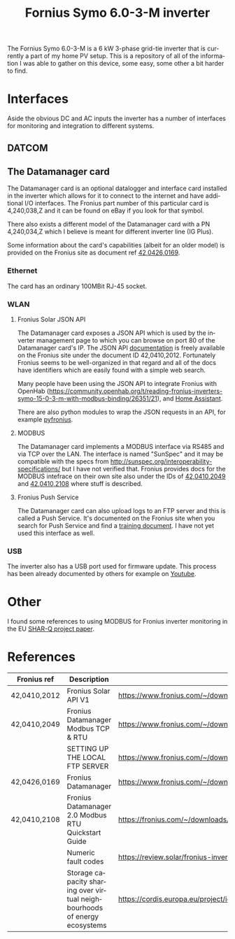#+TITLE: Fornius Symo 6.0-3-M inverter
#+LANGUAGE: en
#+CREATOR: Emacs 25.2.2 (Org mode 9.1.13)

#+BEGIN_EXPORT html
<base href="fronius-symo-6.0-3-M/"/>
#+END_EXPORT

The Fornius Symo 6.0-3-M is a 6 kW 3-phase grid-tie inverter that is currently a part of my home PV setup. This is a repository of all of the 
information I was able to gather on this device, some easy, some other a bit harder to find.

* Interfaces

Aside the obvious DC and AC inputs the inverter has a number of interfaces for monitoring and integration to different systems.

** DATCOM


** The Datamanager card

The Datamanager card is an optional datalogger and interface card installed in the inverter which allows for it to connect to the internet and 
have additional I/O interfaces. The Fronius part number of this particular card is 4,240,038,Z and it can be found on eBay if you look for that 
symbol.

There also exists a different model of the Datamanager card with a PN 4,240,034,Z which I believe is meant for different inverter line (IG Plus).

Some information about the card's capabilities (albeit for an older model) is provided on the Fronius site as document ref  [[https://www.fronius.com/~/downloads/Solar%20Energy/Operating%20Instructions/42%2C0426%2C0169%2CEA.pdf][42,0426,0169]].

*** Ethernet

The card has an ordinary 100MBit RJ-45 socket.

*** WLAN

**** Fronius Solar JSON API

The Datamanager card exposes a JSON API which is used by the inverter management page to which you can browse on port 80 of the Datamanager card's IP.
The JSON API [[https://www.fronius.com/~/downloads/Solar%20Energy/Operating%20Instructions/42%2C0410%2C2012.pdf][documentation]] is freely available on the Fronius site under the document ID 42,0410,2012. Fortunately Fronius seems to be well-organized
in that regard and all of the docs have identifiers which are easily found with a simple web search.

Many people have been using the JSON API to integrate Fronius with OpenHab ([[https://community.openhab.org/t/reading-fronius-inverters-symo-15-0-3-m-with-modbus-binding/26351/21]]),
and [[https://community.home-assistant.io/t/fronius-inverter-integration/19274/2][Home Assistant]].

There are also python modules to wrap the JSON requests in an API, for example [[https://github.com/nielstron/pyfronius/][pyfronius]].

**** MODBUS

The Datamanager card implements a MODBUS interface via RS485 and via TCP over the LAN. The interface is named "SunSpec" and it may be compatible with 
the specs from [[http://sunspec.org/interoperability-specifications/]] but I have not verified that. Fronius provides docs for the MODBUS intefrace on 
their own site also under the IDs of [[https://www.fronius.com/~/downloads/Solar%20Energy/Operating%20Instructions/42%2C0410%2C2049.pdf][42,0410,2049]] and [[https://fronius.com/~/downloads/Solar%20Energy/User%20Information/42,0410,2108.pdf][42,0410,2108]] where stuff is described. 

**** Fronius Push Service

The Datamanager card can also upload logs to an FTP server and this is called a Push Service. It's documented on the Fronius site when you search 
for Push Service and find a [[https://www.fronius.com/~/downloads/Solar%20Energy/Operating%20Instructions/SE_OI_Setting_up_the%20local_FTP_server_EN.pdf][training document]]. I have not yet used this interface as well.

*** USB

The inverter also has a USB port used for firmware update. This process has been already documented by others for example on [[https://www.youtube.com/watch?v=y7abDHGdV5E][Youtube]].

* Other

I found some references to using MODBUS for Fronius inverter monitoring in the EU [[https://cordis.europa.eu/project/id/731285][SHAR-Q project paper]].

* References

|--------------+---------------------------------------------------------------------------+----------------------------------------------------------------------------------------------------------------------------+-------|
| Fronius ref  | Description                                                               | Link                                                                                                                       | Notes |
|--------------+---------------------------------------------------------------------------+----------------------------------------------------------------------------------------------------------------------------+-------|
| 42,0410,2012 | Fronius Solar API V1                                                      | [[https://www.fronius.com/~/downloads/Solar%20Energy/Operating%20Instructions/42%2C0410%2C2012.pdf]]                           |       |
| 42,0410,2049 | Fronius Datamanager Modbus TCP & RTU                                      | https://www.fronius.com/~/downloads/Solar%20Energy/Operating%20Instructions/42%2C0410%2C2049.pdf                           |       |
|              | SETTING UP THE LOCAL FTP SERVER                                           | https://www.fronius.com/~/downloads/Solar%20Energy/Operating%20Instructions/SE_OI_Setting_up_the%20local_FTP_server_EN.pdf |       |
| 42,0426,0169 | Fronius Datamanager                                                       | https://www.fronius.com/~/downloads/Solar%20Energy/Operating%20Instructions/42%2C0426%2C0169%2CEA.pdf                      |       |
| 42,0410,2108 | Fronius Datamanager 2.0 Modbus RTU Quickstart Guide                       | https://fronius.com/~/downloads/Solar%20Energy/User%20Information/42,0410,2108.pdf                                         |       |
|--------------+---------------------------------------------------------------------------+----------------------------------------------------------------------------------------------------------------------------+-------|
|              | Numeric fault codes                                                       | https://review.solar/fronius-inverter-fault-codes/                                                                         |       |
|--------------+---------------------------------------------------------------------------+----------------------------------------------------------------------------------------------------------------------------+-------|
|              | Storage capacity sharing over virtual neighbourhoods of energy ecosystems | https://cordis.europa.eu/project/id/731285                                                                                 |       |
|--------------+---------------------------------------------------------------------------+----------------------------------------------------------------------------------------------------------------------------+-------|
